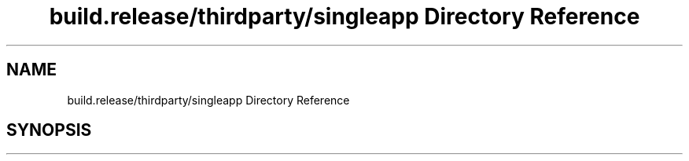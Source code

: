 .TH "build.release/thirdparty/singleapp Directory Reference" 3 "Mon Jun 5 2017" "MuseScore-2.2" \" -*- nroff -*-
.ad l
.nh
.SH NAME
build.release/thirdparty/singleapp Directory Reference
.SH SYNOPSIS
.br
.PP

